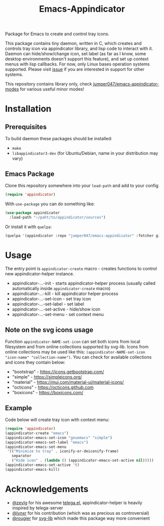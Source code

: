 #+TITLE: Emacs-Appindicator

Package for Emacs to create and control tray icons.

[[./screenshot.png]]

This package contains tiny daemon, written in C, which creates and controls tray icon via appindicator library, and lisp code to interact with it. Daemon can hide/show/change icon, set label (as far as I know, some desktop environments doesn't support this feature), and set up context menus with lisp callbacks. For now, only Linux bases operation systems supported. Please visit [[https://github.com/jumper047/emacs-appindicator/issues/2][issue]] if you are interested in support for other systems.

This repository contains library only, check [[https://github.com/jumper047/emacs-appindicator-modes][jumper047/emacs-appindicator-modes]] for various useful minor modes!

* Installation
** Prerequisites
To build daemon these packages should be installed:
- ~make~
- ~libappindicator3-dev~ (for Ubuntu/Debian, name in your distribution may vary)
** Emacs Package
Clone this repository somewhere into your =load-path= and add to your config
#+begin_src emacs-lisp
(require 'appindicator)
#+end_src

With =use-package= you can do something like:
#+begin_src emacs-lisp
  (use-package appindicator
    :load-path "~/paht/to/appindicator/sources")
#+end_src

Or install it with =quelpa=:
#+begin_src emacs-lisp
  (quelpa '(appindicator :repo "jumper047/emacs-appindicator" :fetcher github :files ("*.el" "appindicator-helper")))
#+end_src

* Usage
The entry point is =appindicator-create= macro - creates functions to control new appindicator-helper instance.
- appindicator-...-init - starts appindicator-helper process (usually called automatically inside =appindicator-create= macro)
- appindicator-...-kill - kill appindicator helper process
- appindicator-...-set-icon - set tray icon
- appindicator-...-set-label - set label
- appindicator-...-set-active - hide/show icon
- appindicator-...-set-menu - set context menu

** Note on the svg icons usage
Function =appindicator-NAME-set-icon= can set both icons from local filesystem and from online collections supported by svg-lib.
Icons from online collections may be used like this: =(appindicator-NAME-set-icon "icon-name" "collection-name")=. You can check for available collections and icons they contain below:
- "bootstrap" - https://icons.getbootstrap.com/
- "simple" - https://simpleicons.org/
- "material" - https://mui.com/material-ui/material-icons/
- "octicons" - https://octicons.github.com
- "boxicons" - https://boxicons.com/

** Example
Code below will create tray icon with context menu:
#+begin_src emacs-lisp
  (require 'appindicator)
  (appindicator-create "emacs")
  (appindicator-emacs-set-icon "gnuemacs" "simple")
  (appindicator-emacs-set-label "emacs")
  (appindicator-emacs-set-menu
   '(("Minimize to tray" . iconify-or-deiconify-frame)
     separator
     ("Hide icon" . (lambda () (appindicator-emacs-set-active nil)))))
  (appindicator-emacs-set-active 't)
  (appindicator-emacs-kill)

#+end_src

* Acknowledgements
- [[https://github.com/zevlg][@zevlg]] for his awesome [[https://github.com/zevlg/telega.el][telega.el]], appindicator-helper is heavily inspired by telega-server
- [[https://github.com/lynxr][@lynxr]] for his contribution (which was as precious as controversial)
- [[https://github.com/rougier][@rougier]] for [[https://github.com/rougier/svg-lib/][svg-lib]] which made this package way more convenient

